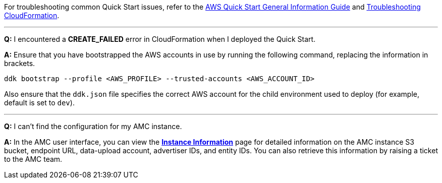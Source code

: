For troubleshooting common Quick Start issues, refer to the https://fwd.aws/rA69w?[AWS Quick Start General Information Guide^] and https://docs.aws.amazon.com/AWSCloudFormation/latest/UserGuide/troubleshooting.html[Troubleshooting CloudFormation^].

'''

*Q:* I encountered a *CREATE_FAILED* error in CloudFormation when I deployed the Quick Start.

*A:* Ensure that you have bootstrapped the AWS accounts in use by running the following command, replacing the information in brackets.

`ddk bootstrap --profile <AWS_PROFILE> --trusted-accounts <AWS_ACCOUNT_ID>`

Also ensure that the `ddk.json` file specifies the correct AWS account for the child environment used to deploy (for example, default is set to `dev`).

'''

*Q:* I can't find the configuration for my AMC instance.

*A:* In the AMC user interface, you can view the https://advertising.amazon.com/marketing-cloud/instances[*Instance Information*] page for detailed information on the AMC instance S3 bucket, endpoint URL, data-upload account, advertiser IDs, and entity IDs. You can also retrieve this information by raising a ticket to the AMC team.

//TODO Troy, What do we mean by "AMC user interface"? - Getting Clarification

//TODO Troy, How do people raise a ticket to the AMC team? - Getting Clarification
